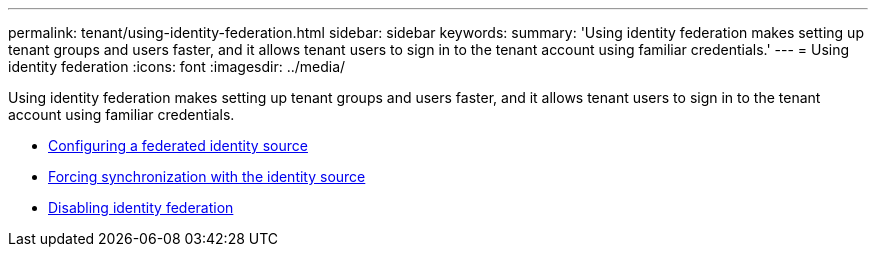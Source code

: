 ---
permalink: tenant/using-identity-federation.html
sidebar: sidebar
keywords:
summary: 'Using identity federation makes setting up tenant groups and users faster, and it allows tenant users to sign in to the tenant account using familiar credentials.'
---
= Using identity federation
:icons: font
:imagesdir: ../media/

[.lead]
Using identity federation makes setting up tenant groups and users faster, and it allows tenant users to sign in to the tenant account using familiar credentials.

* link:configuring-federated-identity-source.html[Configuring a federated identity source]

* link:forcing-synchronization-with-identity-source.html[Forcing synchronization with the identity source]

* link:disabling-identity-federation.html[Disabling identity federation]
